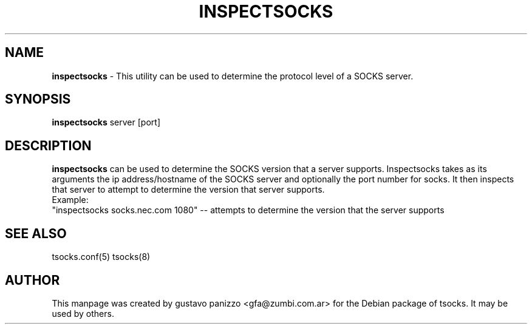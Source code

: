 .TH INSPECTSOCKS 1 "" "INSPECTSOCKS"

.SH NAME
.BR inspectsocks
\- This utility can be used to determine the protocol level of a SOCKS server.
.SH SYNOPSIS
.B inspectsocks
server [port]
.SH DESCRIPTION
.B inspectsocks
can  be used to determine the SOCKS version that a
server supports.  Inspectsocks takes as  its  arguments  the  ip
address/hostname  of  the  SOCKS  server and optionally the port
number for socks.
It then  inspects  that  server to attempt to determine the version
that server supports.
.br
Example:
.br
"inspectsocks  socks.nec.com  1080" -- attempts to determine the version that the server supports
.PP
.SH SEE ALSO
tsocks.conf(5)
tsocks(8)
.SH AUTHOR
This manpage was created by gustavo panizzo <gfa@zumbi.com.ar> for the Debian
package of tsocks. It may be used by others.
